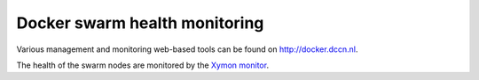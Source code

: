 Docker swarm health monitoring
******************************

Various management and monitoring web-based tools can be found on `http://docker.dccn.nl <http://docker.dccn.nl>`_.

The health of the swarm nodes are monitored by the `Xymon monitor <http://xymon.dccn.nl/xymon/Docker/Docker.html>`_.
